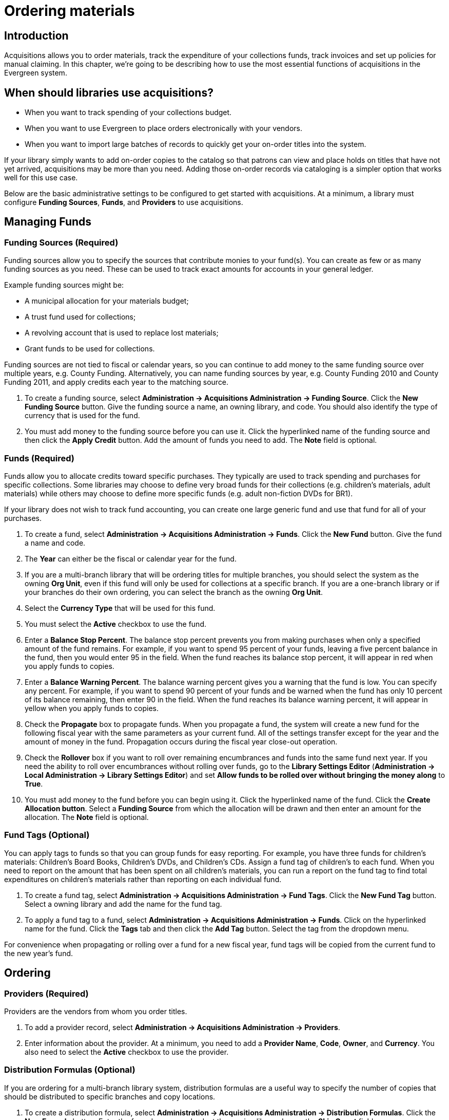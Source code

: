 Ordering materials
==================

Introduction
------------

Acquisitions allows you to order materials, track the expenditure of your
collections funds, track invoices and set up policies for manual claiming. In
this chapter, we're going to be describing how to use the most essential
functions of acquisitions in the Evergreen system.

When should libraries use acquisitions?
---------------------------------------
* When you want to track spending of your collections budget.
* When you want to use Evergreen to place orders electronically with your
  vendors.
* When you want to import large batches of records to quickly get your on-order
  titles into the system.

If your library simply wants to add on-order copies to the catalog so that
patrons can view and place holds on titles that have not yet arrived,
acquisitions may be more than you need. Adding those on-order records via
cataloging is a simpler option that works well for this use case.

Below are the basic administrative settings to be configured to get started
with acquisitions. At a minimum, a library must configure *Funding Sources*,
*Funds*, and *Providers* to use acquisitions.

Managing Funds
--------------

Funding Sources (Required)
~~~~~~~~~~~~~~~~~~~~~~~~~~
Funding sources allow you to specify the sources that contribute monies to your
fund(s). You can create as few or as many funding sources as you need. These
can be used to track exact amounts for accounts in your general ledger.

Example funding sources might be:

* A municipal allocation for your materials budget;
* A trust fund used for collections;
* A revolving account that is used to replace lost materials;
* Grant funds to be used for collections.

Funding sources are not tied to fiscal or calendar years, so you can continue
to add money to the same funding source over multiple years, e.g. County
Funding. Alternatively, you can name funding sources by year, e.g. County
Funding 2010 and County Funding 2011, and apply credits each year to the
matching source.

. To create a funding source, select *Administration -> Acquisitions Administration ->
  Funding Source*. Click the *New Funding Source* button. Give
  the funding source a name, an owning library, and code. You should also
  identify the type of currency that is used for the fund.
. You must add money to the funding source before you can use it. Click the
  hyperlinked name of the funding source and then click the *Apply Credit*
  button. Add the amount of funds you need to add. The *Note* field is optional.

Funds (Required)
~~~~~~~~~~~~~~~~
Funds allow you to allocate credits toward specific purchases. They typically
are used to track spending and purchases for specific collections. Some
libraries may choose to define very broad funds for their collections (e.g.
children's materials, adult materials) while others may choose to define more
specific funds (e.g. adult non-fiction DVDs for BR1).

If your library does not wish to track fund accounting, you can create one
large generic fund and use that fund for all of your purchases.

. To create a fund, select *Administration -> Acquisitions Administration ->
  Funds*. Click the *New Fund* button. Give the fund a name and code.
. The *Year* can either be the fiscal or calendar year for the fund.
. If you are a multi-branch library that will be ordering titles for multiple
  branches, you should select the system as the owning *Org Unit*, even if this
  fund will only be used for collections at a specific branch. If you are a
  one-branch library or if your branches do their own ordering, you can select
  the branch as the owning *Org Unit*.
. Select the *Currency Type* that will be used for this fund.
. You must select the *Active* checkbox to use the fund.
. Enter a *Balance Stop Percent*. The balance stop percent prevents you from
  making purchases when only a specified amount of the fund remains. For example,
  if you want to spend 95 percent of your funds, leaving a five percent balance
  in the fund, then you would enter 95 in the field. When the fund reaches its
  balance stop percent, it will appear in red when you apply funds to copies.
. Enter a *Balance Warning Percent*. The balance warning percent gives you a
  warning that the fund is low. You can specify any percent. For example, if you
  want to spend 90 percent of your funds and be warned when the fund has only 10
  percent of its balance remaining, then enter 90 in the field. When the fund
  reaches its balance warning percent, it will appear in yellow when you apply
  funds to copies.
. Check the *Propagate* box to propagate funds. When you propagate a fund, the
  system will create a new fund for the following fiscal year with the same
  parameters as your current fund. All of the settings transfer except for the
  year and the amount of money in the fund. Propagation occurs during the fiscal
  year close-out operation.
. Check the *Rollover* box if you want to roll over remaining encumbrances and
  funds into the same fund next year. If you need the ability to roll over
  encumbrances without rolling over funds, go to the *Library Settings Editor*
  (*Administration -> Local Administration ->  Library Settings Editor*) and set *Allow
  funds to be rolled over without bringing the money along* to *True*.
. You must add money to the fund before you can begin using it. Click the
  hyperlinked name of the fund. Click the *Create Allocation button*. Select a
  *Funding Source* from which the allocation will be drawn and then enter an
  amount for the allocation. The *Note* field is optional.

Fund Tags (Optional)
~~~~~~~~~~~~~~~~~~~~
You can apply tags to funds so that you can group funds for easy reporting. For
example, you have three funds for children’s materials: Children's Board Books,
Children's DVDs, and Children's CDs. Assign a fund tag of children's to each
fund. When you need to report on the amount that has been spent on all
children's materials, you can run a report on the fund tag to find total
expenditures on children's materials rather than reporting on each individual
fund.

. To create a fund tag, select *Administration -> Acquisitions Administration ->
  Fund Tags*. Click the *New Fund Tag* button. Select a owning library and
  add the name for the fund tag.
. To apply a fund tag to a fund, select *Administration -> Acquisitions Administration ->
  Funds*. Click on the hyperlinked name for the fund. Click the
  *Tags* tab and then click the *Add Tag* button. Select the tag from the
  dropdown menu.

For convenience when propagating or rolling over a fund for a new fiscal year,
fund tags will be copied from the current fund to the new year's fund.

Ordering
--------

Providers (Required)
~~~~~~~~~~~~~~~~~~~~
Providers are the vendors from whom you order titles.

. To add a provider record,  select *Administration -> Acquisitions Administration ->
  Providers*.
. Enter information about the provider. At a minimum, you need to add a
  *Provider Name*, *Code*, *Owner*, and *Currency*. You also need to select the
  *Active* checkbox to use the provider.

Distribution Formulas (Optional)
~~~~~~~~~~~~~~~~~~~~~~~~~~~~~~~~
If you are ordering for a multi-branch library system, distribution formulas
are a useful way to specify the number of copies that should be distributed to
specific branches and copy locations.

. To create a distribution formula, select *Administration -> Acquisitions
  Administration -> Distribution Formulas*. Click the *New Formula* button. Enter
  the formula name and select the owning library. Ignore the *Skip Count* field.
. Click *New Entry*. Select an Owning Library from the drop down menu. This
  indicates the branch that will receive the items.
. Select a Shelving Location from the drop down menu.
. In the Item Count field, enter the number of items that should be distributed
  to that branch and copy location. You can enter the number or use the arrows on
  the right side of the field.
. Keep adding entries until the distribution formula is complete.

Helpful acquisitions Library Settings
~~~~~~~~~~~~~~~~~~~~~~~~~~~~~~~~~~~~~
There are several acquisitions Library Settings available that will help with
acquisitions workflow. These settings can be found at *Administration -> Local
Administration -> Library Settings Editor*.

* Default circulation modifier - Automatically applies a default circulation
  modifier to all of your acquisitions copies. Useful if you use a specific
  circulation modifier for on-order copies.
* Default copy location - Automatically applies a default copy location (e.g.
  On Order) to acquisitions copies.
* Temporary barcode prefix - Applies a unique prefix to the barcode that is
  automatically generated during the acquisitions process.
* Temporary call number prefix - Applies a unique prefix to the start of the
  call number that is automatically generated during the acquisitions process.

Preparing for order record loading
~~~~~~~~~~~~~~~~~~~~~~~~~~~~~~~~~~
If your library is planning to upload order records in a batch, you need to add
some information to your provider records so that Evergreen knows how to map
the copy data contained in the order record.

. Retrieve the record for the provider that has supplied the order records by
  selecting *Administration -> Acquisitions Administration -> Providers*. Click on
  the hyperlinked Provider name.
. In the top frame, add the MARC tag that contains your holdings data in the
  *Holdings Tag* field (this tag can also be entered at the time you create the
  provider record.)
. To map the tag's subfields to the appropriate copy data, click the *Holding
  Subfield* tab.  Click the *New Holding Subfield* button and select the copy
  data that you are mapping. Add the subfield that contains that data and click
  *Save*.
+
image::media/order_record_loading.png[]
+
. If your vendor is sending other data in a MARC tag that needs to be mapped to
a field in acquisitions, you can do so by clicking the Attribute Definitions
tab. As an example, if you need to import the PO Name, you could set up an
attribute definition by adding an XPath similar to:
+
------------------------------------------------------------------------------
code => purchase_order
xpath => //*[@tag="962"]/*[@code="p"]
Is Identifier => false
------------------------------------------------------------------------------
+
where 962 is the holdings tag and p is the subfield that contains the PO Name.

Preparing to send electronic orders from Evergreen
~~~~~~~~~~~~~~~~~~~~~~~~~~~~~~~~~~~~~~~~~~~~~~~~~~
If your library wants to transmit electronic order information to a vendor, you
will need to configure your server to use EDI. You need to install the EDI
translator and EDI scripts on your server by following the instructions in the
command line system administration manual.

Configure your provider's EDI information by selecting *Administration -> 
Acquisitions Administration -> EDI Accounts*. Give the account a name in the
*Label* box.

. *Host* is the vendor-assigned FTP/SFTP/SSH hostname.
. *Username* is the vendor-assigned FTP/SFTP/SSH username.
. *Password* is the vendor-assigned FTP/SFTP/SSH password.
. *Account* This field enables you to add a supplemental password for
  entry to a remote system after log in has been completed. This field is
  optional for the ILS but may be required by your provider.
. *Owner* is the organizational unit who owns the EDI account
. *Last Activity* is the date of last activity for the account
. *Provider* is a link to the codes for the Provider record.
. *Path* is the path on the vendor’s server where Evergreen will deposit its
  outgoing order files.
. *Incoming Directory* is the path on the vendor’s server where Evergreen
  will retrieve incoming order responses and invoices.
. *Vendor Account Number* is the Vendor assigned account number.
. *Vendor Assigned Code* is usually a sub-account designation. It can be used
  with or without the Vendor Account Number.

You now need to add this *EDI Account* and the *SAN* code to the provider's record.

. Select *Administration -> Acquisitions Administration -> Providers*.
. Click the hyperlinked Provider name.
. Select the account you just created in the *EDI Default* field.
. Add the vendor-provided SAN code to the *SAN* field.

The last step is to add your library's SAN code to Evergreen.

. Select *Administration -> Server Administration ->  Organizational Units*.
. Select your library from the organizational hierarchy in the left pane.
. Click the *Addresses* tab and add your library's SAN code to the *SAN* field.

